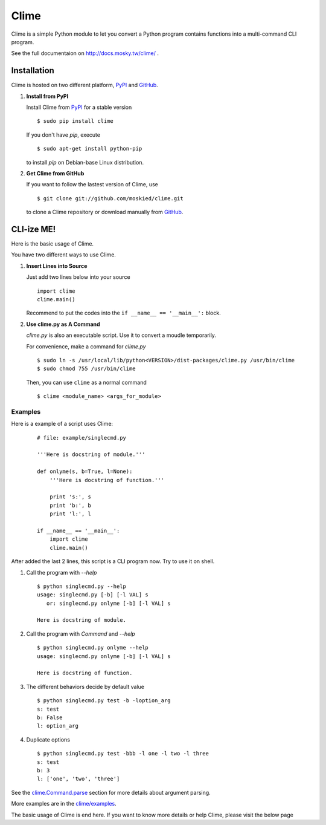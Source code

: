 Clime
=====

Clime is a simple Python module to let you convert a Python program contains
functions into a multi-command CLI program.

See the full documentaion on http://docs.mosky.tw/clime/ .

Installation
------------

Clime is hosted on two different platform, PyPI_ and GitHub_.

1. **Install from PyPI**
   
   Install Clime from PyPI_ for a stable version ::
   
     $ sudo pip install clime
     
   If you don't have `pip`, execute ::
   
     $ sudo apt-get install python-pip
     
   to install `pip` on Debian-base Linux distribution.

2. **Get Clime from GitHub**
   
   If you want to follow the lastest version of Clime, use ::
   
     $ git clone git://github.com/moskied/clime.git
     
   to clone a Clime repository or download manually from GitHub_.

.. _GitHub:
    http://github.com/moskied/clime

.. _PyPI:
    http://pypi.python.org/pypi/clime

CLI-ize ME!
-----------

Here is the basic usage of Clime.

You have two different ways to use Clime.

1. **Insert Lines into Source**
   
   Just add two lines below into your source ::
   
     import clime
     clime.main()
   
   Recommend to put the codes into the ``if __name__ == '__main__':`` block.

2. **Use clime.py as A Command**
   
   `clime.py` is also an executable script. Use it to convert a moudle temporarily.
   
   For convenience, make a command for `clime.py` ::
   
     $ sudo ln -s /usr/local/lib/python<VERSION>/dist-packages/clime.py /usr/bin/clime
     $ sudo chmod 755 /usr/bin/clime 
     
   Then, you can use ``clime`` as a normal command ::

     $ clime <module_name> <args_for_module>

Examples
""""""""

Here is a example of a script uses Clime:

    ::

        # file: example/singlecmd.py

        '''Here is docstring of module.'''

        def onlyme(s, b=True, l=None):
            '''Here is docstring of function.'''

            print 's:', s
            print 'b:', b
            print 'l:', l

        if __name__ == '__main__':
            import clime
            clime.main()

After added the last 2 lines, this script is a CLI program now. Try to use
it on shell.

1. Call the program with `--help` ::

    $ python singlecmd.py --help
    usage: singlecmd.py [-b] [-l VAL] s 
       or: singlecmd.py onlyme [-b] [-l VAL] s 

    Here is docstring of module.

2. Call the program with `Command` and `--help` ::

    $ python singlecmd.py onlyme --help
    usage: singlecmd.py onlyme [-b] [-l VAL] s 

    Here is docstring of function.

3. The different behaviors decide by default value ::

    $ python singlecmd.py test -b -loption_arg
    s: test
    b: False
    l: option_arg

4. Duplicate options ::

    $ python singlecmd.py test -bbb -l one -l two -l three
    s: test
    b: 3
    l: ['one', 'two', 'three']

See the `clime.Command.parse`_ section for more details
about argument parsing.

More examples are in the `clime/examples`_.

The basic usage of Clime is end here. If you want to know more details or
help Clime, please visit the below page

.. _`clime.Command.parse`:
    http://docs.mosky.tw/clime/deeper.html#clime.Command.parse

.. _`clime/examples`:
    https://github.com/moskied/clime/tree/master/examples
